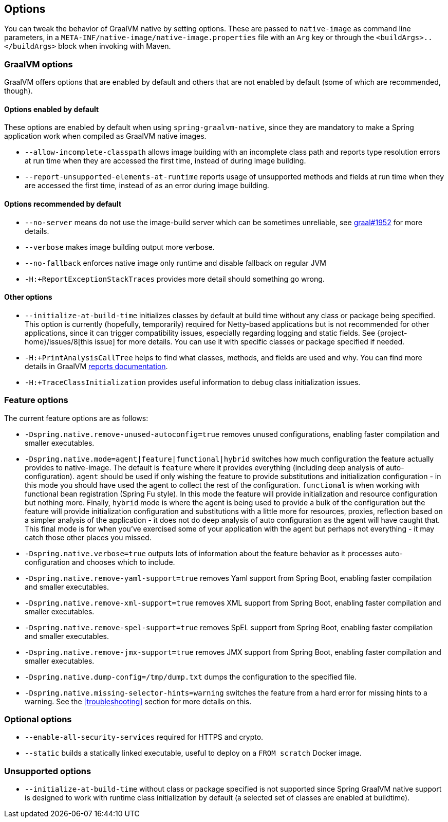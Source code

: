 [[options]]
== Options

You can tweak the behavior of GraalVM native by setting options.
These are passed to `native-image` as command line parameters, in a `META-INF/native-image/native-image.properties` file with an `Arg` key or through the `<buildArgs>..</buildArgs>` block when invoking with Maven.

=== GraalVM options

GraalVM offers options that are enabled by default and others that are not enabled by default (some of which are recommended, though).

==== Options enabled by default

These options are enabled by default when using `spring-graalvm-native`, since they are mandatory to make a Spring application work when compiled as GraalVM native images.

* `--allow-incomplete-classpath` allows image building with an incomplete class path and reports type resolution errors at run time when they are accessed the first time, instead of during image building.

* `--report-unsupported-elements-at-runtime` reports usage of unsupported methods and fields at run time when they are accessed the first time, instead of as an error during image building.

==== Options recommended by default

* `--no-server` means do not use the image-build server which can be sometimes unreliable, see https://github.com/oracle/graal/issues/1952[graal#1952] for more details.

* `--verbose` makes image building output more verbose.

* `--no-fallback` enforces native image only runtime and disable fallback on regular JVM

* `-H:+ReportExceptionStackTraces` provides more detail should something go wrong.

==== Other options

* `--initialize-at-build-time` initializes classes by default at build time without any class or package being specified.
This option is currently (hopefully, temporarily) required for Netty-based applications but is not recommended for other applications, since it can trigger compatibility issues, especially regarding logging and static fields.
See {project-home}/issues/8[this issue] for more details.
You can use it with specific classes or package specified if needed.

* `-H:+PrintAnalysisCallTree` helps to find what classes, methods, and fields are used and why.
You can find more details in GraalVM https://github.com/oracle/graal/blob/master/substratevm/REPORTS.md[reports documentation].

* `-H:+TraceClassInitialization` provides useful information to debug class initialization issues.

=== Feature options

The current feature options are as follows:

* `-Dspring.native.remove-unused-autoconfig=true` removes unused configurations, enabling faster compilation and smaller executables.

* `-Dspring.native.mode=agent|feature|functional|hybrid` switches how much configuration the feature actually provides
to native-image.  The default is `feature` where it provides everything (including deep analysis of auto-configuration).
`agent` should be used if only wishing the feature to provide substitutions and initialization configuration - in this
mode you should have used the agent to collect the rest of the configuration.
`functional` is when working with functional bean registration (Spring Fu style). In this mode the feature
will provide initialization and resource configuration but nothing more.
Finally, `hybrid` mode is where the agent is being used to provide a bulk of the configuration but the feature will
provide initialization configuration and substitutions with a little more for resources, proxies, reflection based on
a simpler analysis of the application - it does not do deep analysis of auto configuration as the agent will have caught that.
This final mode is for when you've exercised some of your application with the agent but perhaps not everything - it may
catch those other places you missed.

* `-Dspring.native.verbose=true` outputs lots of information about the feature behavior as it processes auto-configuration and chooses which to include.

* `-Dspring.native.remove-yaml-support=true` removes Yaml support from Spring Boot, enabling faster compilation and smaller executables.

* `-Dspring.native.remove-xml-support=true` removes XML support from Spring Boot, enabling faster compilation and smaller executables.

* `-Dspring.native.remove-spel-support=true` removes SpEL support from Spring Boot, enabling faster compilation and smaller executables.

* `-Dspring.native.remove-jmx-support=true` removes JMX support from Spring Boot, enabling faster compilation and smaller executables.

* `-Dspring.native.dump-config=/tmp/dump.txt` dumps the configuration to the specified file.

* `-Dspring.native.missing-selector-hints=warning` switches the feature from a hard error for missing hints to a warning.
See the <<troubleshooting>> section for more details on this.

=== Optional options

* `--enable-all-security-services` required for HTTPS and crypto.

* `--static` builds a statically linked executable, useful to deploy on a `FROM scratch` Docker image.

=== Unsupported options

* `--initialize-at-build-time` without class or package specified is not supported since Spring GraalVM native support is designed to work with runtime class initialization by default (a selected set of classes are enabled at buildtime).

